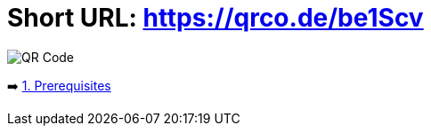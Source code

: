 = Short URL: https://qrco.de/be1Scv

image::./instructions/images/QR.png[QR Code]

➡️ link:./instructions/1-prerequisites.adoc[1. Prerequisites]
